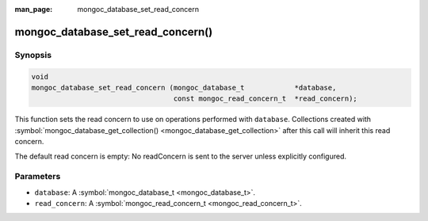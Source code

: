 :man_page: mongoc_database_set_read_concern

mongoc_database_set_read_concern()
==================================

Synopsis
--------

.. code-block:: none

  void
  mongoc_database_set_read_concern (mongoc_database_t            *database,
                                    const mongoc_read_concern_t  *read_concern);

This function sets the read concern to use on operations performed with ``database``. Collections created with :symbol:`mongoc_database_get_collection() <mongoc_database_get_collection>` after this call will inherit this read concern.

The default read concern is empty: No readConcern is sent to the server unless explicitly configured.

Parameters
----------

* ``database``: A :symbol:`mongoc_database_t <mongoc_database_t>`.
* ``read_concern``: A :symbol:`mongoc_read_concern_t <mongoc_read_concern_t>`.

